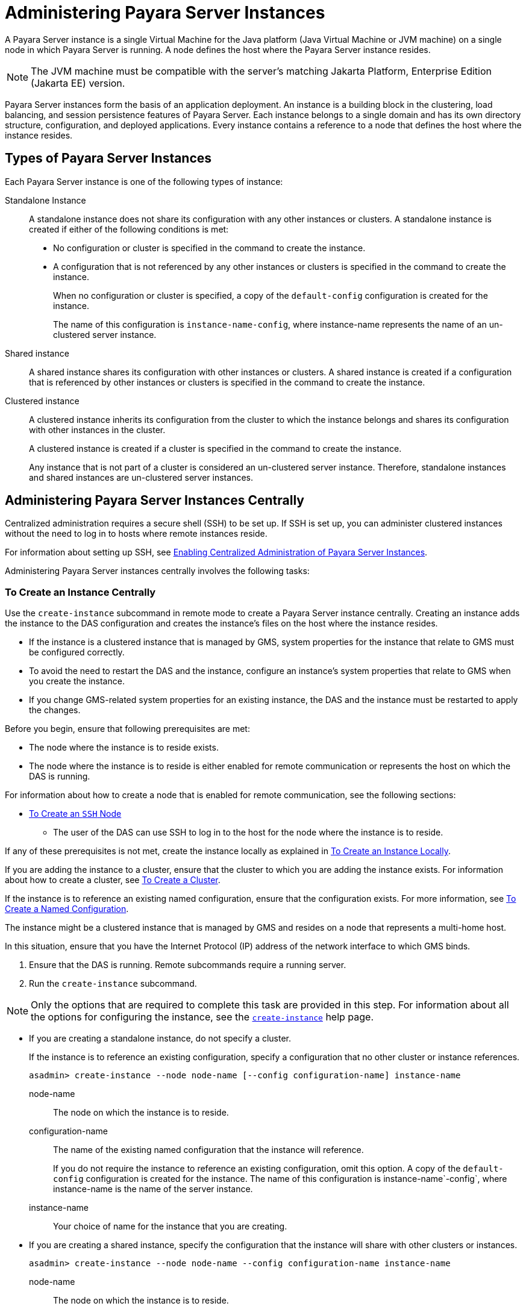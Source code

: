 [[administering-payara-server-instances]]
= Administering Payara Server Instances

A Payara Server instance is a single Virtual Machine for the Java platform (Java Virtual Machine or JVM machine) on a single node in which Payara Server is running. A node defines the host where the Payara Server instance resides.

NOTE: The JVM machine must be compatible with the server's matching Jakarta Platform, Enterprise Edition (Jakarta EE) version.

Payara Server instances form the basis of an application deployment. An instance is a building block in the clustering, load balancing, and session persistence features of Payara Server. Each instance belongs to a single domain and has its own directory structure, configuration, and deployed applications. Every instance contains a reference to a node that defines the host where the instance resides.

[[types-of-payara-server-instances]]
== Types of Payara Server Instances

Each Payara Server instance is one of the following types of instance:

Standalone Instance::
A standalone instance does not share its configuration with any other instances or clusters. A standalone instance is created if either of the following conditions is met:
+
* No configuration or cluster is specified in the command to create the instance.
* A configuration that is not referenced by any other instances or clusters is specified in the command to create the instance.
+
When no configuration or cluster is specified, a copy of the `default-config` configuration is created for the instance.
+
The name of this configuration is `instance-name-config`, where instance-name represents the name of an un-clustered server instance.

Shared instance::
A shared instance shares its configuration with other instances or clusters. A shared instance is created if a configuration that is referenced by other instances or clusters is specified in the command to create the instance.

Clustered instance::
A clustered instance inherits its configuration from the cluster to which the instance belongs and shares its configuration with other instances in the cluster.
+
A clustered instance is created if a cluster is specified in the command to create the instance.
+
Any instance that is not part of a cluster is considered an un-clustered server instance. Therefore, standalone instances and shared instances are un-clustered server instances.

[[administering-payara-server-instances-centrally]]
== Administering Payara Server Instances Centrally

Centralized administration requires a secure shell (SSH) to be set up.
If SSH is set up, you can administer clustered instances without the need to log in to hosts where remote instances reside.

For information about setting up SSH, see xref:Technical Documentation/Payara Server Documentation/High Availability/ssh-setup.adoc#enabling-centralized-administration-of-payara-server-instances[Enabling Centralized Administration of Payara Server Instances].

Administering Payara Server instances centrally involves the following tasks:

[[to-create-an-instance-centrally]]
=== To Create an Instance Centrally

Use the `create-instance` subcommand in remote mode to create a Payara Server instance centrally. Creating an instance adds the instance to the DAS configuration and creates the instance's files on the host where the instance resides.

* If the instance is a clustered instance that is managed by GMS, system properties for the instance that relate to GMS must be configured correctly.
* To avoid the need to restart the DAS and the instance, configure an instance's system properties that relate to GMS when you create the instance.
* If you change GMS-related system properties for an existing instance, the DAS and the instance must be restarted to apply the changes.

Before you begin, ensure that following prerequisites are met:

* The node where the instance is to reside exists.
* The node where the instance is to reside is either enabled for remote communication or represents the host on which the DAS is running.

For information about how to create a node that is enabled for remote communication, see the following sections:

** xref:Technical Documentation/Payara Server Documentation/High Availability/nodes.adoc#to-create-an-ssh-node[To Create an `SSH` Node]
* The user of the DAS can use SSH to log in to the host for the node where the instance is to reside.

If any of these prerequisites is not met, create the instance locally as explained in xref:Technical Documentation/Payara Server Documentation/High Availability/instances.adoc#to-create-an-instance-locally[To Create an Instance Locally].

If you are adding the instance to a cluster, ensure that the cluster to which you are adding the instance exists. For information about how to create a cluster, see xref:Technical Documentation/Payara Server Documentation/High Availability/clusters.adoc#to-create-a-cluster[To Create a Cluster].

If the instance is to reference an existing named configuration, ensure that the configuration exists. For more information, see xref:Technical Documentation/Payara Server Documentation/High Availability/named-configurations.adoc#to-create-a-named-configuration[To Create a Named Configuration].

//TODO - Review this information

The instance might be a clustered instance that is managed by GMS and resides on a node that represents a multi-home host.

In this situation, ensure that you have the Internet Protocol (IP) address of the network interface to which GMS binds.

. Ensure that the DAS is running. Remote subcommands require a running server.
. Run the `create-instance` subcommand.

NOTE: Only the options that are required to complete this task are provided in this step. For information about all the options for configuring the instance, see the xref:ROOT:Technical Documentation/Payara Server Documentation/Command Reference/create-instance.adoc[`create-instance`] help page.

* If you are creating a standalone instance, do not specify a cluster.
+
If the instance is to reference an existing configuration, specify a configuration that no other cluster or instance references.
+
[source,shell]
----
asadmin> create-instance --node node-name [--config configuration-name] instance-name
----
+
node-name::
The node on which the instance is to reside.
configuration-name::
The name of the existing named configuration that the instance will reference.
+
If you do not require the instance to reference an existing configuration, omit this option. A copy of the `default-config` configuration is created for the instance. The name of this configuration is instance-name`-config`, where instance-name is the name of the server instance.
instance-name::
Your choice of name for the instance that you are creating.

* If you are creating a shared instance, specify the configuration that the instance will share with other clusters or instances.
+
[source,shell]
----
asadmin> create-instance --node node-name --config configuration-name instance-name
----
+
node-name::
  The node on which the instance is to reside.
configuration-name::
  The name of the existing named configuration that the instance will reference.
instance-name::
  Your choice of name for the instance that you are creating.

* If you are creating a clustered instance, specify the cluster to which the instance will belong.
+
If the instance is managed by GMS and resides on a node that represents a multi-home host, specify the `GMS-BIND-INTERFACE-ADDRESS-`cluster-name system property.
+
[source,shell]
----
asadmin> create-instance --cluster cluster-name --node node-name [--systemproperties GMS-BIND-INTERFACE-ADDRESS-cluster-name=bind-address]instance-name
----
+
cluster-name::
  The name of the cluster to which you are adding the instance.
node-name::
  The node on which the instance is to reside.
bind-address::
  The IP address of the network interface to which GMS binds. Specify this option only if the instance is managed by GMS and resides on a node that represents a multi-home host.
instance-name::
  Your choice of name for the instance that you are creating.

The following example adds the instance `pmd-i1` to the cluster `pmdclust` in the domain `domain1`. The instance resides on the node `sj01`, which represents the host `sj01.example.com`.

[source,shell]
----
asadmin> create-instance --cluster pmdclust --node sj01 pmd-i1
Port Assignments for server instance pmd-i1:
JMX_SYSTEM_CONNECTOR_PORT=28686
JMS_PROVIDER_PORT=27676
HTTP_LISTENER_PORT=28080
ASADMIN_LISTENER_PORT=24848
IIOP_SSL_LISTENER_PORT=23820
IIOP_LISTENER_PORT=23700
HTTP_SSL_LISTENER_PORT=28181
IIOP_SSL_MUTUALAUTH_PORT=23920
The instance, pmd-i1, was created on host sj01.example.com
Command create-instance executed successfully.
----

*See Also*

* xref:Technical Documentation/Payara Server Documentation/High Availability/nodes.adoc#to-create-an-ssh-node[To Create an `SSH` Node]
* xref:Technical Documentation/Payara Server Documentation/High Availability/instances.adoc#to-create-an-instance-locally[To Create an Instance Locally]
* xref:ROOT:Technical Documentation/Payara Server Documentation/Command Reference/create-instance.adoc#create-instance[`create-instance`]

You can also view the full syntax and options of the subcommand by typing `asadmin help create-instance` at the command line.

[[to-list-all-instances-in-a-domain]]
=== To List All Instances in a Domain

Use the `list-instances` subcommand in remote mode to obtain information about existing instances in a domain.

. Ensure that the DAS is running. Remote subcommands require a running server.
. Run the xref:ROOT:Technical Documentation/Payara Server Documentation/Command Reference/list-instances.adoc[`list-instances`] subcommand.
+
[source,shell]
----
asadmin> list-instances
----

The following example lists the name and status of all Payara Server instances in the current domain.

[source,shell]
----
asadmin> list-instances
pmd-i2 running
yml-i2 running
pmd-i1 running
yml-i1 running
pmdsa1 not running
Command list-instances executed successfully.
----

The following example lists detailed information about all Payara Server instances in the current domain:

[source,shell]
----
asadmin> list-instances --long=true
NAME    HOST              PORT   PID    CLUSTER     STATE
pmd-i1  sj01.example.com  24848  31310  pmdcluster   running
yml-i1  sj01.example.com  24849  25355  ymlcluster   running
pmdsa1  localhost         24848  -1     ---          not running
pmd-i2  sj02.example.com  24848  22498  pmdcluster   running
yml-i2  sj02.example.com  24849  20476  ymlcluster   running
ymlsa1  localhost         24849  -1     ---          not running
Command list-instances executed successfully.
----

*See Also*

xref:ROOT:Technical Documentation/Payara Server Documentation/Command Reference/list-instances.adoc[`list-instances`]

You can also view the full syntax and options of the subcommand by typing `asadmin help list-instances` at the command line.

[[to-delete-an-instance-centrally]]
=== To Delete an Instance Centrally

Use the `delete-instance` subcommand in remote mode to delete a Payara Server instance centrally.

WARNING: If you are using a Java Message Service (JMS) cluster with a master broker, do not delete the instance that is associated with the master broker. +
If this instance must be deleted, use the xref:ROOT:Technical Documentation/Payara Server Documentation/Command Reference/change-master-broker.adoc[`change-master-broker`] subcommand first to assign the master broker to a different instance.

Deleting an instance involves the following:

* Removing the instance from the configuration of the DAS
* Deleting the instance's files from file system

Ensure that the instance that you are deleting is not running. For information about how to stop an instance, see the following sections:

* xref:Technical Documentation/Payara Server Documentation/High Availability/instances.adoc#to-start-an-individual-instance-centrally[To Stop an Individual Instance Centrally]
* xref:Technical Documentation/Payara Server Documentation/High Availability/instances.adoc#to-stop-an-individual-instance-locally[To Stop an Individual Instance Locally]

. Ensure that the DAS is running. Remote subcommands require a running server.
. Confirm that the instance is not running.
+
[source,shell]
----
asadmin> list-instances instance-name
----
+
instance-name::
  The name of the instance that you are deleting.

. Run the xref:ROOT:Technical Documentation/Payara Server Documentation/Command Reference/delete-instance.adoc[`delete-instance`] subcommand.
+
[source,shell]
----
asadmin> delete-instance instance-name
----
+
instance-name::
  The name of the instance that you are deleting.

The following example confirms that the instance `pmd-i1` is not running and deletes the instance.

[source,shell]
----
asadmin> list-instances pmd-i1
pmd-i1   not running
Command list-instances executed successfully.
asadmin> delete-instance pmd-i1
Command _delete-instance-filesystem executed successfully.
The instance, pmd-i1, was deleted from host sj01.example.com
Command delete-instance executed successfully.
----

*See Also*

* xref:Technical Documentation/Payara Server Documentation/High Availability/instances.adoc#to-start-an-individual-instance-centrally[To Stop an Individual Instance Centrally]
* xref:Technical Documentation/Payara Server Documentation/High Availability/instances.adoc#to-stop-an-individual-instance-locally[To Stop an Individual Instance Locally]
* xref:ROOT:Technical Documentation/Payara Server Documentation/Command Reference/change-master-broker.adoc[`change-master-broker`(1)]
* xref:ROOT:Technical Documentation/Payara Server Documentation/Command Reference/delete-instance.adoc[`delete-instance`]
* xref:ROOT:Technical Documentation/Payara Server Documentation/Command Reference/list-instances.adoc[`list-instances`]

You can also view the full syntax and options of the subcommands by typing the following commands at the command line:

* `asadmin help delete-instance`
* `asadmin help list-instances`

[[to-start-a-cluster]]
=== To Start a Cluster

Use the `start-cluster` subcommand in remote mode to start a cluster. Starting a cluster starts all instances in the cluster that are not already running.

Ensure that following prerequisites are met:

* Each node where an instance in the cluster resides is either enabled for remote communication or represents the host on which the DAS is running.
* The operating system user that runs the DAS can use SSH to log in to the host for any node where instances in the cluster reside.

If any of these prerequisites is not met, start the cluster by starting each instance locally as explained in xref:Technical Documentation/Payara Server Documentation/High Availability/instances.adoc#to-start-an-individual-instance-locally[To Start an Individual Instance Locally].

. Ensure that the DAS is running. Remote subcommands require a running server.
. Run the xref:ROOT:Technical Documentation/Payara Server Documentation/Command Reference/start-cluster.adoc[`start-cluster`] subcommand.
+
[source,shell]
----
asadmin> start-cluster cluster-name
----
+
cluster-name::
  The name of the cluster that you are starting.

The following example starts the cluster `pmdcluster`.

[source,shell]
----
asadmin> start-cluster pmdcluster
Command start-cluster executed successfully.
----

*See Also*

* xref:Technical Documentation/Payara Server Documentation/High Availability/instances.adoc#to-start-an-individual-instance-locally[To Start an Individual Instance Locally]
* xref:ROOT:Technical Documentation/Payara Server Documentation/Command Reference/start-cluster.adoc[`start-cluster`]

You can also view the full syntax and options of the subcommand by typing `asadmin help start-cluster` at the command line.

[[to-stop-a-cluster]]
=== To Stop a Cluster

Use the `stop-cluster` subcommand in remote mode to stop a cluster.

Stopping a cluster stops all running instances in the cluster.

. Ensure that the DAS is running. Remote subcommands require a running server.
. Run the xref:ROOT:Technical Documentation/Payara Server Documentation/Command Reference/stop-cluster.adoc[`stop-cluster`] subcommand.
+
[source,shell]
----
asadmin> stop-cluster cluster-name
----
+
cluster-name::
  The name of the cluster that you are stopping.

The following example stops the cluster `pmdcluster`.

[source,shell]
----
asadmin> stop-cluster pmdcluster
Command stop-cluster executed successfully.
----

*See Also*

xref:ROOT:Technical Documentation/Payara Server Documentation/Command Reference/stop-cluster.adoc[`stop-cluster`]

You can also view the full syntax and options of the subcommand by typing `asadmin help stop-cluster` at the command line.

[[stop-cluster-troubleshooting]]
==== Troubleshooting

If instances in the cluster have become unresponsive and fail to stop, run the subcommand again with the `--kill` option set to `true`. When this option is `true`, the subcommand uses functionality of the operating system to kill the process for each running instance in the cluster.

[[to-start-an-individual-instance-centrally]]
=== To Start an Individual Instance Centrally

Use the `start-instance` subcommand in remote mode to start an individual instance centrally.

Ensure that following prerequisites are met:

* The node where the instance resides is either enabled for remote communication or represents the host on which the DAS is running.
* The operating system user that runs the DAS can use SSH to log in to the host for any node where the instance resides.

If any of these prerequisites is not met, start the instance locally as explained in xref:Technical Documentation/Payara Server Documentation/High Availability/instances.adoc#to-start-an-individual-instance-locally[To Start an Individual Instance Locally].

. Ensure that the DAS is running. Remote subcommands require a running server.
. Run the `start-instance` subcommand.
+
[source,shell]
----
asadmin> start-instance instance-name
----

NOTE: Only the options that are required to complete this task are provided in this step. For information about all the options for controlling the behavior of the instance, see the xref:ROOT:Technical Documentation/Payara Server Documentation/Command Reference/start-instance.adoc[`start-instance`] help page.

instance-name::
  The name of the instance that you are starting.

The following example starts the instance `pmd-i2`, which resides on the node `sj02`. This node represents the host `sj02.example.com`.

The configuration of the instance on this node already matched the configuration of the instance in the DAS when the instance was started.

[source,shell]
----
asadmin> start-instance pmd-i2
CLI801 Instance is already synchronized
Waiting for pmd-i2 to start ............
Successfully started the instance: pmd-i2
instance Location: /export/payara6/glassfish/nodes/sj02/pmd-i2
Log File: /export/payara6/glassfish/nodes/sj02/pmd-i2/logs/server.log
Admin Port: 24851
Command start-local-instance executed successfully.
The instance, pmd-i2, was started on host sj02.example.com
Command start-instance executed successfully.
----

*See Also*

xref:ROOT:Technical Documentation/Payara Server Documentation/Command Reference/start-instance.adoc[`start-instance`]

You can also view the full syntax and options of the subcommand by typing `asadmin help start-instance` at the command line.

[[to-stop-an-individual-instance-centrally]]
=== To Stop an Individual Instance Centrally

Use the `stop-instance` subcommand in remote mode to stop an individual instance centrally.

When an instance is stopped, the instance stops accepting new requests and waits for all outstanding requests to be completed.

. Ensure that the DAS is running. Remote subcommands require a running server.
. Run the xref:ROOT:Technical Documentation/Payara Server Documentation/Command Reference/stop-instance.adoc[`stop-instance`] subcommand.

The following example stops the instance `pmd-i2`.

[source,shell]
----
asadmin> stop-instance pmd-i2
The instance, pmd-i2, is stopped.
Command stop-instance executed successfully.
----

*See Also*

xref:ROOT:Technical Documentation/Payara Server Documentation/Command Reference/stop-instance.adoc[`stop-instance`]

You can also view the full syntax and options of the subcommand by typing `asadmin help stop-instance` at the command line.

[[stop-instance-troubleshooting]]
==== Troubleshooting

If the instance has become unresponsive and fails to stop, run the subcommand again with the `--kill` option set to `true`. When this option is `true`, the subcommand uses functionality of the operating system to kill the instance process.

[[to-restart-an-individual-instance-centrally]]
=== To Restart an Individual Instance Centrally

Use the `restart-instance` subcommand in remote mode to start an individual instance centrally.

When this subcommand restarts an instance, the DAS synchronizes the instance with changes since the last synchronization as described in xref:Technical Documentation/Payara Server Documentation/High Availability/instances.adoc#default-synchronization-for-files-and-directories[Default Synchronization for Files and Directories].

If you require different synchronization behavior, stop and start the
instance as explained in xref:Technical Documentation/Payara Server Documentation/High Availability/instances.adoc#to-resynchronize-an-instance-and-the-das-online[To Resynchronize an Instance and the DAS Online].

. Ensure that the DAS is running. Remote subcommands require a running server.
. Run the xref:ROOT:Technical Documentation/Payara Server Documentation/Command Reference/restart-instance.adoc[`restart-instance`] subcommand.
+
[source,shell]
----
asadmin> restart-instance instance-name
----
+
instance-name::
  The name of the instance that you are restarting.

The following example restarts the instance `pmd-i2`.

[source,shell]
----
asadmin> restart-instance pmd-i2
pmd-i2 was restarted.
Command restart-instance executed successfully.
----

*See Also*

* xref:Technical Documentation/Payara Server Documentation/High Availability/instances.adoc#to-start-an-individual-instance-centrally[To Stop an Individual Instance Centrally]
* xref:Technical Documentation/Payara Server Documentation/High Availability/instances.adoc#to-start-an-individual-instance-centrally[To Start an Individual Instance Centrally]
* xref:ROOT:Technical Documentation/Payara Server Documentation/Command Reference/restart-instance.adoc#restart-instance[`restart-instance`(1)]

You can also view the full syntax and options of the subcommand by typing `asadmin help restart-instance` at the command line.

[[restart-instance-troubleshooting]]
==== Troubleshooting

If the instance has become unresponsive and fails to stop, run the subcommand again with the `--kill` option set to `true`. When this option is `true`, the subcommand uses functionality of the operating system to kill the instance process before restarting the instance.

[[administering-payara-server-instances-locally]]
== Administering Payara Server Instances Locally

Local administration does not require SSH to be set up. If SSH is set up, you must log in to each host where remote instances reside and administer the instances individually.

TIP: Even SSH is set up, you can obtain information about instances in a domain without logging in to each host where remote instances reside. For instructions, see xref:Technical Documentation/Payara Server Documentation/High Availability/instances.adoc#to-list-all-instances-in-a-domain[To List All Instances in a Domain].

[[to-create-an-instance-locally]]
=== To Create an Instance Locally

//TODO- This sections needs to be expanded for Docker Nodes

Use the `create-local-instance` subcommand in remote mode to create a Payara Server instance locally. Creating an instance adds the instance to the DAS configuration and creates the instance's files on the host where the instance resides.

NOTE: If the instance is a traditional clustered instance, system properties for the instance that relate to GMS must be configured correctly.
If you change GMS-related system properties for an existing instance, the DAS and the instance must be restarted to apply the changes. For information about GMS, see xref:Technical Documentation/Payara Server Documentation/High Availability/clusters.adoc#group-management-service[Group Management Service].

*Before You Begin*

If you plan to specify the node on which the instance is to reside, ensure that the node exists.

NOTE: If you create the instance on a host for which no nodes are defined, you can create the instance without creating a node beforehand. In this situation, Payara Server creates a `CONFIG` node for you. The name of the node is the unqualified name of the host.

For information about how to create a node, see the following sections:

* xref:Technical Documentation/Payara Server Documentation/High Availability/nodes.adoc#to-create-an-ssh-node[To Create an `SSH` Node]
* xref:Technical Documentation/Payara Server Documentation/High Availability/nodes.adoc#to-create-a-config-node[To Create a `CONFIG` Node]

If the instance is to reference an existing named configuration, ensure that the configuration exists. For more information, see xref:Technical Documentation/Payara Server Documentation/High Availability/named-configurations.adoc#to-create-a-named-configuration[To Create a Named Configuration].

. Ensure that the DAS is running. Remote subcommands require a running server.
. Log in to the host that is represented by the node where the instance is to reside.
. Run the `create-local-instance` subcommand.
+
NOTE: Only the options that are required to complete this task are provided in this step. For information about all the options for configuring the instance, see the xref:ROOT:Technical Documentation/Payara Server Documentation/Command Reference/create-local-instance.adoc[`create-local-instance`] help page.

* If you are creating a standalone instance, do not specify a cluster name.
+
If the instance is to reference an existing configuration, specify a configuration that no other cluster or instance references.
+
[source,shell]
----
> asadmin --host das-host [--port admin-port] create-local-instance [--node node-name] [--config configuration-name] instance-name
----
+
das-host::
The name of the host where the DAS is running.
admin-port::
The HTTP or HTTPS port on which the DAS listens for administration requests. If the DAS listens on the default port for administration requests, you may omit this option.
node-name::
The node on which the instance is to reside.
+
If you are creating the instance on a host for which fewer than two nodes are defined, you may omit this option.
+
If no nodes are defined for the host, Payara Server creates a CONFIG node for you. The name of the node is the unqualified name of the host.
+
If one node is defined for the host, the instance is created on that node.
configuration-name::
The name of the existing named configuration that the instance will reference.
+
If you do not require the instance to reference an existing configuration, omit this option.
+
A copy of the `default-config` configuration is created for the instance. The name of this configuration is `<instance-name>-config`, where instance-name is the name of the server instance.
instance-name::
  Your choice of name for the instance that you are creating.

* If you are creating a shared instance, specify the configuration that the instance will share with other clusters or instances.
+
[source,shell]
----
> asadmin --host das-host [--port admin-port] create-local-instance [--node node-name] --config configuration-name instance-name
----
+
das-host::
The name of the host where the DAS is running.
admin-port::
The HTTP or HTTPS port on which the DAS listens for administration requests. If the DAS listens on the default port for administration requests, you may omit this option.
node-name::
The node on which the instance is to reside.
+
If you are creating the instance on a host for which fewer than two nodes are defined, you may omit this option.
+
If no nodes are defined for the host, Payara Server creates a `CONFIG` node for you. The name of the node is the unqualified name of the host.
+
If one node is defined for the host, the instance is created on that node.
configuration-name::
  The name of the existing named configuration that the instance will reference.
instance-name::
  Your choice of name for the instance that you are creating.
* If you are creating a clustered instance, specify the cluster to which the instance will belong.
+
If the instance is managed by GMS and resides on a node that represents a multi-home host, specify the `GMS-BIND-INTERFACE-ADDRESS-`cluster-name system property.
+
[source,shell]
----
$ asadmin --host das-host [--port admin-port] create-local-instance --cluster cluster-name [--node node-name] [--systemproperties GMS-BIND-INTERFACE-ADDRESS-cluster-name=bind-address] instance-name
----
+
das-host::
The name of the host where the DAS is running.
admin-port::
The HTTP or HTTPS port on which the DAS listens for administration requests.
+
TIP: If the DAS listens on the default port for administration requests, you may omit this option.
cluster-name::
The name of the cluster to which you are adding the instance.
node-name::
The node on which the instance is to reside.
+
If you are creating the instance on a host for which fewer than two nodes are defined, you may omit this option.
+
If no nodes are defined for the host, Payara Server creates a `CONFIG` node for you. The name of the node is the unqualified name of the host.
+
If one node is defined for the host, the instance is created on that node.
bind-address::
The IP address of the network interface to which GMS binds. Specify this option only if the instance is managed by GMS and resides on a node that represents a multi-home host.
instance-name::
Your choice of name for the instance that you are creating.

This example adds the instance `kui-i1` to the cluster `kuicluster` locally. The `CONFIG` node `xk01` is created automatically to represent the host `xk01.example.com`, on which this example is run.

The DAS is running on the host `dashost.example.com` and listens for administration requests on the default port.

The commands to list the nodes in the domain are included in this example only to demonstrate the creation of the node `xk01`. These commands are not required to create the instance:

[source, shell]
----
> asadmin --host dashost.example.com list-nodes --long

NODE NAME          TYPE    NODE HOST         INSTALL DIRECTORY   REFERENCED BY
localhost-domain1  CONFIG  localhost         /export/payara6
Command list-nodes executed successfully.

> asadmin --host dashost.example.com
create-local-instance --cluster kuicluster kui-i1
Rendezvoused with DAS on dashost.example.com:4848.
Port Assignments for server instance kui-i1:
JMX_SYSTEM_CONNECTOR_PORT=28687
JMS_PROVIDER_PORT=27677
HTTP_LISTENER_PORT=28081
ASADMIN_LISTENER_PORT=24849
JAVA_DEBUGGER_PORT=29009
IIOP_SSL_LISTENER_PORT=23820
IIOP_LISTENER_PORT=23700
OSGI_SHELL_TELNET_PORT=26666
HTTP_SSL_LISTENER_PORT=28182
IIOP_SSL_MUTUALAUTH_PORT=23920
Command create-local-instance executed successfully.

> asadmin --host dashost.example.com list-nodes --long
NODE NAME          TYPE    NODE HOST         INSTALL DIRECTORY   REFERENCED BY
localhost-domain1  CONFIG  localhost         /export/payara6
xk01               CONFIG  xk01.example.com  /export/payara6  kui-i1
Command list-nodes executed successfully.
----

This example adds the instance `yml-i1` to the cluster `ymlcluster` locally. The instance resides on the node `sj01`. The DAS is running on the host `das1.example.com` and listens for administration requests on the default port.

[source,shell]
----
> asadmin --host das1.example.com

create-local-instance --cluster ymlcluster --node sj01 yml-i1
Rendezvoused with DAS on das1.example.com:4848.
Port Assignments for server instance yml-i1:
JMX_SYSTEM_CONNECTOR_PORT=28687
JMS_PROVIDER_PORT=27677
HTTP_LISTENER_PORT=28081
ASADMIN_LISTENER_PORT=24849
JAVA_DEBUGGER_PORT=29009
IIOP_SSL_LISTENER_PORT=23820
IIOP_LISTENER_PORT=23700
OSGI_SHELL_TELNET_PORT=26666
HTTP_SSL_LISTENER_PORT=28182
IIOP_SSL_MUTUALAUTH_PORT=23920
Command create-local-instance executed successfully.
----

*See Also*

* xref:Technical Documentation/Payara Server Documentation/High Availability/nodes.adoc#to-create-an-ssh-node[To Create an `SSH` Node]
* xref:Technical Documentation/Payara Server Documentation/High Availability/nodes.adoc#to-create-a-config-node[To Create a `CONFIG` Node]
* xref:ROOT:Technical Documentation/Payara Server Documentation/Command Reference/create-local-instance.adoc[`create-local-instance`]

You can also view the full syntax and options of the subcommand by typing `asadmin help create-local-instance` at the command line.

*Next Steps*

After creating an instance, you can start the instance as explained in the following sections:

* xref:Technical Documentation/Payara Server Documentation/High Availability/instances.adoc#to-start-an-individual-instance-centrally[To Start an Individual Instance Centrally]
* xref:Technical Documentation/Payara Server Documentation/High Availability/instances.adoc#to-stop-an-individual-instance-locally[To Stop an Individual Instance Locally]

[[to-delete-an-instance-locally]]
=== To Delete an Instance Locally

Use the `delete-local-instance` subcommand in remote mode to delete a Payara Server instance locally.

CAUTION: If you are using a Java Message Service (JMS) cluster with a master broker, do not delete the instance that is associated with the master broker. +
If this instance must be deleted, use the xref:ROOT:Technical Documentation/Payara Server Documentation/Command Reference/change-master-broker.adoc[`change-master-broker`] subcommand to assign the master broker to a different instance first.

Deleting an instance involves the following:

* Removing the instance from the configuration of the DAS
* Deleting the instance's files from file system

*Before You Begin*

Ensure that the instance that you are deleting is not running. For
information about how to stop an instance, see the following sections:

* xref:Technical Documentation/Payara Server Documentation/High Availability/instances.adoc#to-start-an-individual-instance-centrally[To Stop an Individual Instance Centrally]
* xref:Technical Documentation/Payara Server Documentation/High Availability/instances.adoc#to-stop-an-individual-instance-locally[To Stop an Individual Instance Locally]

. Ensure that the DAS is running. Remote subcommands require a running server.
. Log in to the host that is represented by the node where the instance resides.
. Confirm that the instance is not running.
+
[source,shell]
----
> asadmin --host das-host [--port admin-port] list-instances instance-name
----
das-host::
The name of the host where the DAS is running.
admin-port::
The HTTP or HTTPS port on which the DAS listens for administration requests. If the DAS listens on the default port for administration requests, you may omit this option.
instance-name::
The name of the instance that you are deleting.
. Run the xref:ROOT:Technical Documentation/Payara Server Documentation/Command Reference/delete-local-instance.adoc[`delete-local-instance`] subcommand.
+
[source,shell]
----
> asadmin --host das-host [--port admin-port] delete-local-instance [--node node-name]instance-name
----
das-host::
The name of the host where the DAS is running.
admin-port::
The HTTP or HTTPS port on which the DAS listens for administration requests. If the DAS listens on the default port for administration requests, you may omit this option.
node-name::
The node on which the instance resides. If only one node is defined for the Payara Server installation that you are running on the node's host, you may omit this option.
instance-name::
The name of the instance that you are deleting.

This example confirms that the instance `yml-i1` is not running and deletes the instance.

[source,shell]
----
$ asadmin --host das1.example.com list-instances yml-i1
yml-i1   not running
Command list-instances executed successfully.
$ asadmin --host das1.example.com delete-local-instance --node sj01 yml-i1
Command delete-local-instance executed successfully.
----

*See Also*

* xref:Technical Documentation/Payara Server Documentation/High Availability/instances.adoc#to-start-an-individual-instance-centrally[To Stop an Individual Instance Centrally]
* xref:Technical Documentation/Payara Server Documentation/High Availability/instances.adoc#to-stop-an-individual-instance-locally[To Stop an Individual Instance Locally]
* xref:ROOT:Technical Documentation/Payara Server Documentation/Command Reference/change-master-broker.adoc[`change-master-broker`]
* xref:ROOT:Technical Documentation/Payara Server Documentation/Command Reference/delete-local-instance.adoc[`delete-local-instance`]
* xref:ROOT:Technical Documentation/Payara Server Documentation/Command Reference/list-instances.adoc[`list-instances`]

You can also view the full syntax and options of the subcommands by typing the following commands at the command line:

* `asadmin help delete-local-instance`
* `asadmin help list-instances`

[[to-start-an-individual-instance-locally]]
=== To Start an Individual Instance Locally

Use the `start-local-instance` subcommand in local mode to start an individual instance locally.

. Log in to the host that is represented by the node where the instance resides.
. Run the `start-local-instance` subcommand.
+
[source,shell]
----
$ asadmin start-local-instance [--node node-name] instance-name
----

NOTE: Only the options that are required to complete this task are provided in this step. +
For information about all the options for controlling the behavior of the instance, see the xref:ROOT:Technical Documentation/Payara Server Documentation/Command Reference/start-local-instance.adoc[`start-local-instance`] help page.

node-name::
The node on which the instance resides. If only one node is defined for the Payara Server installation that you are running on the node's host, you may omit this option.
instance-name::
The name of the instance that you are starting.

This example starts the instance `yml-i1` locally. The instance resides on the node `sj01`.

[source,shell]
----
$ asadmin start-local-instance --node sj01 yml-i1
Waiting for yml-i1 to start ...............
Successfully started the instance: yml-i1
instance Location: /export/payara6/glassfish/nodes/sj01/yml-i1
Log File: /export/payara6/glassfish/nodes/sj01/yml-i1/logs/server.log
Admin Port: 24849
Command start-local-instance executed successfully.
----

*See Also*

xref:ROOT:Technical Documentation/Payara Server Documentation/Command Reference/start-local-instance.adoc[`start-local-instance`]

You can also view the full syntax and options of the subcommand by typing `asadmin help start-local-instance` at the command line.

*Next Steps*

After starting an instance, you can deploy applications to the instance. For more information, see the xref:Technical Documentation/Payara Server Documentation/Application Deployment/overview.adoc[Payara Server Application Deployment section].

[[to-stop-an-individual-instance-locally]]
=== To Stop an Individual Instance Locally

Use the `stop-local-instance` subcommand in local mode to stop an individual instance locally.

When an instance is stopped, the instance stops accepting new requests and waits for all outstanding requests to be completed.

. Log in to the host that is represented by the node where the instance resides.
. Run the xref:ROOT:Technical Documentation/Payara Server Documentation/Command Reference/stop-local-instance.adoc[`stop-local-instance`] subcommand.
+
[source,shell]
----
$ asadmin stop-local-instance [--node node-name]instance-name
----
node-name::
The node on which the instance resides. If only one node is defined for the Payara Server installation that you are running on the node's host, you may omit this option.
instance-name::
The name of the instance that you are stopping.

This example stops the instance `yml-i1` locally. The instance resides on the node `sj01`.

[source,shell]
----
$ asadmin stop-local-instance --node sj01 yml-i1
Waiting for the instance to stop ....
Command stop-local-instance executed successfully.
----

*See Also*

xref:ROOT:Technical Documentation/Payara Server Documentation/Command Reference/stop-local-instance.adoc[`stop-local-instance`]

You can also view the full syntax and options of the subcommand by typing `asadmin help stop-local-instance` at the command line.

*Troubleshooting*

If the instance has become unresponsive and fails to stop, run the subcommand again with the `--kill` option set to `true`.
When this option is `true`, the subcommand uses functionality of the operating system to kill the instance process.

[[to-restart-an-individual-instance-locally]]
=== To Restart an Individual Instance Locally

Use the `restart-local-instance` subcommand in local mode to restart an individual instance locally.

When this subcommand restarts an instance, the DAS synchronizes the instance with changes since the last synchronization as described in xref:Technical Documentation/Payara Server Documentation/High Availability/instances.adoc#default-synchronization-for-files-and-directories[Default Synchronization for Files and Directories].

If you require different synchronization behavior, stop and start the
instance as explained in xref:Technical Documentation/Payara Server Documentation/High Availability/instances.adoc#to-resynchronize-an-instance-and-the-das-online[To Resynchronize an Instance and the DAS Online].

. Log in to the host that is represented by the node where the instance resides.
. Run the `restart-local-instance` subcommand.
+
[source,shell]
----
$ asadmin restart-local-instance [--node node-name]instance-name
----
node-name::
  The node on which the instance resides. If only one node is defined for the Payara Server installation that you are running on the node's host, you may omit this option.
instance-name::
  The name of the instance that you are restarting.

This example restarts the instance `yml-i1` locally. The instance resides on the node `sj01`.

[source,shell]
----
> asadmin restart-local-instance --node sj01 yml-i1
Command restart-local-instance executed successfully.
----

*See Also*

xref:ROOT:Technical Documentation/Payara Server Documentation/Command Reference/restart-local-instance.adoc[`restart-local-instance`]

You can also view the full syntax and options of the subcommand by typing `asadmin help restart-local-instance` at the command line.

*Troubleshooting*

If the instance has become unresponsive and fails to stop, run the subcommand again with the `--kill` option set to `true`.

When this option is `true`, the subcommand uses functionality of the operating system to kill the instance process before restarting the instance.

[[resynchronizing-payara-server-instances-and-the-das]]
== Resynchronizing Payara Server Instances and the DAS

Configuration data for a Payara Server instance is stored as follows:

* In the repository of the domain administration server (DAS)
* In a cache on the host that is local to the instance

The configuration data in these locations must be synchronized. The cache is synchronized in the following circumstances:

* Whenever an `asadmin` subcommand is run. For more information, see xref:Technical Documentation/Payara Server Documentation/General Administration/overview.adoc#impact-of-configuration-changes[Impact of Configuration Changes]" in Payara Server General Administration section.
* When a user uses the administration tools to start or restart an instance.

[[default-synchronization-for-files-and-directories]]
=== Default Synchronization for Files and Directories

The `--sync` option of the subcommands for starting an instance controls the type of synchronization between the DAS and the instance's files when the instance is started. You can use this option to override the default synchronization behavior for the files and directories of an instance. For more information, see xref:Technical Documentation/Payara Server Documentation/High Availability/instances.adoc#to-resynchronize-an-instance-and-the-das-online[To Resynchronize an Instance and the DAS Online].

On the DAS, the files and directories of an instance are stored in the `domain-dir` directory, where `domain-dir` is the directory in which a domain's configuration is stored.

The default synchronization behavior for the files and directories of an instance is as follows:

`applications`::
This directory contains a subdirectory for each application that is deployed to the instance.
+
By default, only a change to an application's top-level directory within the application directory causes the DAS to synchronize that application's directory.
+
When the DAS resynchronizes the`applications` directory, all the application's files and all generated content that is related to the application are copied to the instance.
+
If a file below a top-level subdirectory is changed without a change to a file in the top-level subdirectory, full synchronization is required. In `normal` operation, files below the top-level subdirectories of these directories are not changed and such files should not be changed by users.
+
If an application is deployed and un-deployed, full synchronization is not necessary to update the instance with the change.

`config`::
This directory contains configuration files for the entire domain.
+
By default, the DAS resynchronizes files that have been modified since the last resynchronization only if the `domain.xml` file in this directory has been modified.
+
If you add a file to the `config` directory of an instance, the file is deleted when the instance is resynchronized with the DAS. However, any file that you add to the `config` directory of the DAS is not deleted when instances and the DAS are resynchronized. By default, any file that you add to the `config` directory of the DAS is not resynchronized.
+
If you require any additional configuration files to be resynchronized, you must specify the files explicitly.
+
For more information, see xref:Technical Documentation/Payara Server Documentation/High Availability/instances.adoc#to-resynchronize-additional-configuration-files[To Resynchronize Additional Configuration Files].

`config/config-name`::
This directory contains files that are to be shared by all instances that reference the named configuration config-name. A config-name directory exists for each named configuration in the configuration of the DAS.
+
Because the `config-name` directory contains the subdirectories `lib` and `docroot`, this directory might be very large. Therefore, by default, only a change to a file or a top-level subdirectory of config-name causes the DAS to resynchronize the config-name directory.

`config/domain.xml`::
This file contains the DAS configuration for the domain to which the instance belongs.
+
By default, the DAS resynchronizes this file if it has been modified since the last resynchronization.
+
NOTE: A change to the `config/domain.xml` file is required to cause the DAS to resynchronize an instance's files. +
If the `config/domain.xml` file has not changed since the last resynchronization, none of the instance's files is resynchronized, even if some of these files are out of date in the cache.

`docroot`::
This directory is the HTTP document root directory. By default, all instances in a domain use the same document root directory.
+
To enable instances to use a different document root directory, a virtual server must be created in which the `docroot` property is set.
+
For more information, see the xref:ROOT:Technical Documentation/Payara Server Documentation/Command Reference/create-virtual-server.adoc[`create-virtual-server`] help
  page.
+
The `docroot` directory might be very large. Therefore, by default, only a change to a file or a subdirectory in the top level of the `docroot` directory causes the DAS to resynchronize the `docroot` directory. The DAS checks files in the top level of the `docroot` directory to ensure that changes to the `index.html` file are detected.
+
When the DAS resynchronizes the `docroot` directory, all modified files and subdirectories at any level are copied to the instance.
+
If a file below a top-level subdirectory is changed without a change to a file in the top-level subdirectory, full synchronization is required.

`generated`::
This directory contains generated files for Jakarta EE applications and modules, for example, EJB stubs, compiled JSP classes, and security policy files.
+
WARNING: Do not modify the contents of this directory.
+
This directory is resynchronized when the `applications` directory is resynchronized. Therefore, only directories for applications that are deployed to the instance are resynchronized.

`lib`::
`lib/classes`::
These directories contain common Jakarta EE class files or JAR archives and ZIP archives for use by applications that are deployed to the entire domain. Typically, these directories contain common JDBC drivers and other utility libraries that are shared by all applications in the domain.
+
The contents of these directories are loaded by the common class loader. For more information, see "xref:ROOT:Technical Documentation/Application Development/class-loaders.adoc[Using the Common Class Loader]" in the Payara Server Application Development section.
+
The class loader loads the contents of these directories in the following order: +
+
. `lib/classes`
. `lib/*.jar`
. `lib/*.zip`

`lib/applibs`::
This directory contains application-specific Jakarta class files or JAR archives and ZIP archives for use by applications that are deployed to the entire domain.

`lib/ext`::
This directory contains optional packages in JAR archives and ZIP archives for use by applications that are deployed to the entire domain.
+
In past versions, these archive files are loaded by using Jakarta extension mechanism. Since Java 11+, as extension library support has been removed, these libraries will be automatically added as classpath elements.

The `lib` directory and its subdirectories typically contain only a small number of files. Therefore, by default, a change to any file in these directories causes the DAS to resynchronize the file that changed.

[[to-resynchronize-an-instance-and-the-das-online]]
=== To Resynchronize an Instance and the DAS Online

Resynchronizing an instance and the DAS updates the instance with changes to the instance's configuration files on the DAS. An instance is resynchronized with the DAS when the instance is started or restarted.

NOTE: Resynchronization of an instance is only required if the instance is stopped. A running instance does not require resynchronization.

. Ensure that the DAS is running.
. Determine whether the instance is stopped.
+
[source,shell]
----
> asadmin list-instances instance-name
----
+
instance-name::
  The name of the instance that you are resynchronizing with the DAS.
+
If the instance is stopped, the `list-instances` subcommand indicates that the instance is not running.

. If the instance is stopped, start the instance.
+
If the instance is running, no further action is required.
+
If you require full synchronization, set the `--sync` option of the `start-instance` subcommand to `full`. If default synchronization is sufficient, omit this option.
+
[source,shell]
----
> asadmin start-instance [--sync full] instance-name
----
+
If SSH is set up, start the instance locally from the host where the instance resides.
+
If you require full synchronization, set the `--sync` option of the `start-local-instance` subcommand to `full`. If default synchronization is sufficient, omit this option.
+
[source,shell]
----
> asadmin start-local-instance [--node node-name] [--sync full] instance-name
----

This example determines that the instance `yml-i1` is stopped and fully resynchronizes the instance with the DAS. Because SSH is set up, the instance is started locally on the host where the instance resides.

In this example, multiple nodes are defined for the Payara Server installation that is running on the node's host.

To determine whether the instance is stopped, the following command is run in multimode on the DAS host:

[source,shell]
----
asadmin> list-instances yml-i1
yml-i1   not running
Command list-instances executed successfully.
----

To start the instance, the following command is run in single mode on the host where the instance resides:

[source,shell]
----
> asadmin start-local-instance --node sj01 --sync full yml-i1
Removing all cached state for instance yml-i1.
Waiting for yml-i1 to start ...............
Successfully started the instance: yml-i1
instance Location: /export/payara6/glassfish/nodes/sj01/yml-i1
Log File: /export/payara6/glassfish/nodes/sj01/yml-i1/logs/server.log
Admin Port: 24849
Command start-local-instance executed successfully.
----

*See Also*

* xref:ROOT:Technical Documentation/Payara Server Documentation/Command Reference/list-instances.adoc[`list-instances`]
* xref:ROOT:Technical Documentation/Payara Server Documentation/Command Reference/start-instance.adoc[`start-instance`]
* xref:ROOT:Technical Documentation/Payara Server Documentation/Command Reference/start-local-instance.adoc[`start-local-instance`]

[[to-resynchronize-library-files]]
=== To Resynchronize Library Files

To ensure that library files are resynchronized correctly, you must ensure that each library file is placed in the correct directory for the type of file.

. Place each library file in the correct location for the type of
library file as shown in the following table.
+
[cols="<53%,<47%",options="header",]
|=======================================================================
|Type of Library Files |Location

|Common JAR archives and ZIP archives for all applications in a domain.
|`domain-dir/lib`
|Common Jakarta EE class files for a domain for all applications in a domain.
|`domain-dir/lib/classes`
|Application-specific libraries.
|`domain-dir/lib/applibs`
|Optional packages for all applications in a domain.
|`domain-dir/lib/ext`
|Library files for all applications that are deployed to a specific cluster or standalone instance.
|`domain-dir/config/<config-name>/lib`
|Optional packages for all applications that are deployed to a specific
cluster or standalone instance.
|`domain-dir/config/<config-name>/lib/ext`
|=======================================================================

domain-dir::
  The directory in which the domain's configuration is stored.
config-name::
  For a standalone instance: the named configuration that the instance references. +
  For a clustered instance: the named configuration that the cluster to which the instance belongs references.

. When you deploy an application that depends on these library files, use the `--libraries` option of the deploy subcommand to specify these dependencies.
+
For library files in the `domain-dir/lib/applib` directory, only the JAR file name is required, for example:
+
[source,shell]
----
asadmin> deploy --libraries commons-coll.jar,X1.jar app.ear
----
For other types of library file, the full path is required.

*See Also*

xref:ROOT:Technical Documentation/Payara Server Documentation/Command Reference/deploy.adoc[`deploy`]

You can also view the full syntax and options of the subcommands by typing the command `asadmin help deploy` at the command line.

[[to-resynchronize-custom-configuration-files-for-an-instance]]
=== To Resynchronize Custom Configuration Files for an Instance

Configuration files in the `domain-dir/config` directory that are resynchronized are resynchronized for the entire domain.

If you create a custom configuration file for an instance or a cluster, the custom file is resynchronized only for the instance or cluster. You'll have to update any JVM options that reference this configuration file in the domain configuration settings.

. Place the custom configuration file in the `domain-dir/config/config-name` directory.
config-name:: The named configuration that the instance references.
. If the instance locates the file through an option of the Jakarta EE application launcher, update the option.
.  Delete the JVM option in case of a customized config file location.
+
[source,shell]
----
asadmin> delete-jvm-options --target instance-name option-name=current-value
----
instance-name::
  The name of the instance for which the custom configuration file is created.
option-name::
  The name of the option for locating the file.
current-value::
  The current value of the option for locating the file.

. Re-create the JVM option that you deleted in the previous step.
+
[source,shell]
----
asadmin> create-jvm-options --target instance-name option-name=new-value
----
instance-name::
  The name of the instance for which the custom configuration file is created.
option-name::
  The name of the option for locating the file.
new-value::
  The new value of the option for locating the file.

This example updates the option for locating the `server.policy` file to specify a custom file location for the instance `pmd`.

[source,shell]
----
asadmin> delete-jvm-options --target pmd
-Djava.security.policy=${com.sun.aas.instanceRoot}/config/server.policy
Deleted 1 option(s)
Command delete-jvm-options executed successfully.
asadmin> create-jvm-options --target pmd
-Djava.security.policy=${com.sun.aas.instanceRoot}/config/pmd-config/server.policy
Created 1 option(s)
Command create-jvm-options executed successfully.
----

*See Also*

* xref:ROOT:Technical Documentation/Payara Server Documentation/Command Reference/create-jvm-options.adoc[`create-jvm-options`]
* xref:ROOT:Technical Documentation/Payara Server Documentation/Command Reference/delete-jvm-options.adoc[`delete-jvm-options`]

[[to-resynchronize-users-changes-to-files]]
=== To Resynchronize Users' Changes to Files

A change to the `config/domain.xml` file is required to cause the DAS to resynchronize instances' files. If other files in the domain directory are changed without a change to the `config/domain.xml` file, instances are not resynchronized with these changes.

The following changes are examples of changes to the domain directory without a change to the `config/domain.xml` file:

* Adding files to the `lib` directory
* Adding certificates to the key store by using the `keytool` command

. Change the last modified time of the `config/domain.xml` file.
+
Exactly how to change the last modified time depends on the operating system.
For example, on UNIX and Linux systems, you can use `touch` command.

. Resynchronize each instance in the domain with the DAS.
+
For instructions, see xref:Technical Documentation/Payara Server Documentation/High Availability/instances.adoc#to-resynchronize-an-instance-and-the-das-online[To Resynchronize an Instance and the DAS Online].

*See Also*

* xref:Technical Documentation/Payara Server Documentation/High Availability/instances.adoc#to-resynchronize-an-instance-and-the-das-online[To Resynchronize an Instance and the DAS Online]
* http://www.oracle.com/pls/topic/lookup?ctx=E18752&id=REFMAN1touch-1[`touch`(1)]

[[to-resynchronize-additional-configuration-files]]
=== To Resynchronize Additional Configuration Files

//TODO - Review any additional files that are re-synchronized by default

By default, Payara Server synchronizes only the following configuration files:

* `admin-keyfile`
* `cacerts.jks`
* `default-web.xml`
* `domain.xml`
* `domain-passwords`
* `keyfile`
* `keystore.jks`
* `server.policy`
* `sun-acc.xml`
* `wss-server-config-1.0`
* `xml wss-server-config-2.0.xml`

If you require instances in a domain to be resynchronized with additional configuration files for the domain, you can specify a list of files to resynchronize.

CAUTION: If you specify a list of files to resynchronize, you must specify all the files that the instances require, including the files that Payara Server resynchronizes by default. +
Any file in the instance's cache that is not in the list is deleted when the instance is resynchronized with the DAS.

In the `config` directory of the domain, create a plain text file that is named `config-files` that lists the files to resynchronize.

In the `config-files` file, list each file name on a separate line.

This example shows the content of a `config-files` file. This file specifies that the `some-other-info` file is to be resynchronized in addition to the files that Payara Server resynchronizes by default:

[source, text]
----
admin-keyfile
cacerts.jks
default-web.xml
domain.xml
domain-passwords
keyfile
keystore.jks
server.policy
sun-acc.xml
wss-server-config-1.0.xml
wss-server-config-2.0.xml
some-other-info
----

[[to-prevent-deletion-of-application-generated-files]]
=== To Prevent Deletion of Application-Generated Files

When the DAS resynchronizes an instance's files, the DAS deletes from the instance's cache any files that are not listed for resynchronization.

If an application creates files in a directory that the DAS resynchronizes, these files are deleted when the DAS resynchronizes an instance with the DAS.

Put the files in a subdirectory under the domain directory that is not a pre-defined directory, for example, `/payara6/glassfish/domains/domain1/myapp/myfile`.

[[to-resynchronize-an-instance-and-the-das-offline]]
=== To Resynchronize an Instance and the DAS Offline

Resynchronizing an instance and the DAS offline updates the instance's cache without the need for the instance to be able to communicate with the DAS. Offline resynchronization is typically required for the following reasons:

* To reestablish the instance after an upgrade
* To synchronize the instance manually with the DAS when the instance cannot contact the DAS

Follow these steps:

. Ensure that the DAS is running.
. Export the configuration data that you are resynchronizing to an archive file.
+
NOTE: Only the options that are required to complete this task are provided in this step. For information about all the options for exporting the configuration data, see the xref:ROOT:Technical Documentation/Payara Server Documentation/Command Reference/export-sync-bundle.adoc[`export-sync-bundle`] help page.
+
How to export the data depends on the host from where you run the `export-sync-bundle` subcommand.
+
* From the DAS host, run the `export-sync-bundle` subcommand as follows:
+
[source,shell]
----
asadmin> export-sync-bundle --target target
----
target::
The cluster or standalone instance for which to export configuration data.
+
Do not specify a clustered instance. If you specify a clustered instance, an error occurs. To export configuration data for a clustered instance, specify the name of the cluster of which the instance is a member, not the instance.
+
The file is created on the DAS host.

* From the host where the instance resides, run the `export-sync-bundle` subcommand as follows:
+
[source,shell]
----
> asadmin --host das-host [--port admin-port] export-sync-bundle [--retrieve=true] --target target
----
+
das-host::
The name of the host where the DAS is running.
admin-port::
The HTTP or HTTPS port on which the DAS listens for administration requests. If the DAS listens on the default port for administration requests, you may omit this option.
target::
The cluster or standalone instance for which to export configuration data.
+
Do not specify a clustered instance. If you specify a clustered instance, an error occurs. To export configuration data for a clustered instance, specify the name of the cluster of which the instance is a member, not the instance.
+
NOTE: To create the archive file on the host where the instance resides, set the `--retrieve` option to `true`. If you omit this option, the archive file is created on the DAS host.

. If necessary, copy the archive file that you created in *Step 2* from the DAS host to the host where the instance resides.

. From the host where the instance resides, import the instance's configuration data from the archive file that you created in *Step 2*.
+
NOTE: Only the options that are required to complete this task are provided in this step. For information about all the options for importing the configuration data, see the xref:ROOT:Technical Documentation/Payara Server Documentation/Command Reference/import-sync-bundle.adoc[`import-sync-bundle`] help page.
+
[source,shell]
----
> asadmin import-sync-bundle [--node node-name] --instance instance-name archive-file
----
+
node-name::
The node on which the instance resides. If you omit this option, the subcommand determines the node from the DAS configuration in the archive file.
instance-name::
The name of the instance that you are resynchronizing.
archive-file::
The name of the file, including the path, that contains the archive file to import.

This example resynchronizes the clustered instance `yml-i1` and the DAS offline. The instance is a member of the cluster `ymlcluster`. The archive file that contains the instance's configuration data is created on the host where the instance resides.

[source,shell]
----
> asadmin --host dashost.example.com export-sync-bundle --retrieve=true --target ymlcluster
Command export-sync-bundle executed successfully.

> asadmin import-sync-bundle --node sj01 --instance yml-i1 ymlcluster-sync-bundle.zip
Command import-sync-bundle executed successfully.
----

*See Also*

* xref:ROOT:Technical Documentation/Payara Server Documentation/Command Reference/export-sync-bundle.adoc[`export-sync-bundle`]
* xref:ROOT:Technical Documentation/Payara Server Documentation/Command Reference/import-sync-bundle.adoc[`import-sync-bundle`]

[[migrating-ejb-timers]]
== Migrating EJB Timers

If a Payara Server instance stops or fails abnormally, it may be desirable to migrate the EJB timers defined for that stopped server instance to another running server instance.

Automatic timer migration is enabled by default for clustered server instances that are stopped normally. Automatic timer migration can also be enabled to handle clustered server instance crashes.

In addition, timers can be migrated manually for stopped or crashed server instances.

* xref:Technical Documentation/Payara Server Documentation/High Availability/instances.adoc#to-enable-automatic-ejb-timer-migration-for-failed-clustered-instances[To Enable Automatic EJB Timer Migration for Failed Clustered Instances]
* xref:Technical Documentation/Payara Server Documentation/High Availability/instances.adoc#to-migrate-ejb-timers-manually[To Migrate EJB Timers Manually]

[[to-enable-automatic-ejb-timer-migration-for-failed-clustered-instances]]
=== To Enable Automatic EJB Timer Migration for Failed Clustered Instances

Automatic migration of EJB timers is enabled by default for clustered server instances that are stopped normally. The procedure in this section is only necessary if you want to enable automatic timer migration for clustered server instances that have stopped abnormally.

NOTE: If the GMS is enabled, the default automatic timer migration cannot be disabled. To disable automatic timer migration, you must first disable the GMS.
For information about the GMS, see xref:Technical Documentation/Payara Server Documentation/High Availability/clusters.adoc#group-management-service[Group Management Service].

*Before You Begin*

Automatic EJB timer migration can only be configured for clustered server instances. Automatic timer migration is not possible for standalone server instances.

Enable delegated transaction recovery for the cluster.

This enables automatic timer migration for failed server instances in the cluster.

For instructions on enabling delegated transaction recovery, see "xref:Technical Documentation/Payara Server Documentation/General Administration/transactions.adoc#administering-transactions[Administering Transactions]" in Payara Server General Administration section.

[[to-migrate-ejb-timers-manually]]
=== To Migrate EJB Timers Manually

EJB timers can be migrated manually from a stopped source instance to a specified target instance in the same cluster if GMS notification is not enabled.

If no target instance is specified, the DAS will attempt to find a suitable server instance. A migration notification will then be sent to the selected target server instance.

Note the following restrictions:

* If the source instance is part of a cluster, then the target instance must also be part of that same cluster.
* It is not possible to migrate timers from a standalone instance to a clustered instance, or from one cluster to another cluster.
* It is not possible to migrate timers from one standalone instance to another standalone instance.
* All EJB timers defined for a given instance are migrated with this procedure. It is not possible to migrate individual timers.

*Before You Begin*

The server instance from which the EJB timers are to be migrated should not be active during the migration process.

. Verify that the source clustered server instance from which the EJB timers are to be migrated is not currently running.
+
[source,shell]
----
> asadmin list-instances source-instance
----
. Stop the instance from which the timers are to be migrated, if that instance is still running.
+
[source,shell]
----
> asadmin stop-instance source-instance
----
NOTE: The target instance to which the timers will be migrated should be running.

. List the currently defined EJB timers on the source instance, if desired.
+
[source,shell]
----
> asadmin list-timers source-cluster
----

. Migrate the timers from the stopped source instance to the target instance.
+
[source,shell]
----
> asadmin migrate-timers --target target-instance source-instance
----

The following example show how to migrate timers from a clustered source instance named `football` to a clustered target instance named `soccer`.

[source,shell]
----
asadmin> migrate-timers --target soccer football
----

*See Also*

xref:ROOT:Technical Documentation/Payara Server Documentation/Command Reference/list-timers.adoc[`list-timers`],
xref:ROOT:Technical Documentation/Payara Server Documentation/Command Reference/migrate-timers.adoc[`migrate-timers`],
xref:ROOT:Technical Documentation/Payara Server Documentation/Command Reference/list-instances.adoc[`list-instances`],
xref:ROOT:Technical Documentation/Payara Server Documentation/Command Reference/stop-instance.adoc[`stop-instance`]

